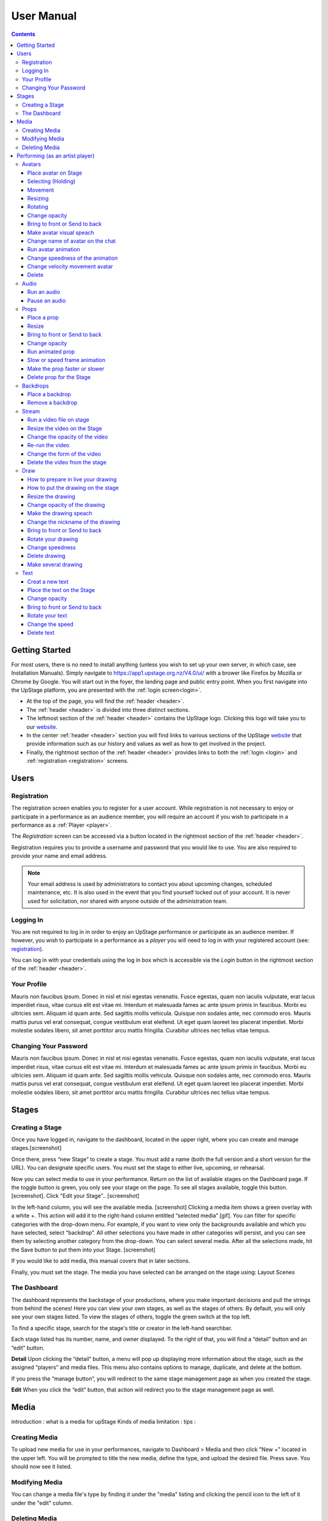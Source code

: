 ########################################################
User Manual
########################################################
.. contents::
    :depth: 4

.. _website: https://upstage.org.nz


.. _user-manual_getting_started:

Getting Started
*******************************************************

For most users, there is no need to install anything (unless you wish to set up your own server, in which case, see Installation Manuals). Simply navigate to https://app1.upstage.org.nz/V4.0/ui/ with a brower like Firefox by Mozilla or Chrome by Google. You will start out in the foyer, the landing page and public entry point.
When you first navigate into the UpStage platform, you are presented with the :ref:`login screen<login>`.

- At the top of the page, you will find the :ref:`header <header>`.  
- The :ref:`header <header>` is divided into three distinct sections.
- The leftmost section of the :ref:`header <header>` contains the UpStage logo.  Clicking this logo will take you to our `website`_.
- In the center :ref:`header <header>` section you will find links to various sections of the UpStage `website`_ that provide information such as our history and values as well as how to get involved in the project.
- Finally, the rightmost section of the :ref:`header <header>` provides links to both the :ref:`login <login>` and :ref:`registration <registration>` screens.

Users
*******************************************************

.. _registration:

Registration
-------------------------------------------------------
The registration screen enables you to register for a user account.  While registration is not necessary to enjoy or participate in a performance as an audience member,
you will require an account if you wish to participate in a performance as a :ref:`Player <player>`.

The *Registration* screen can be accessed via a button located in the rightmost section of the :ref:`header <header>`.

.. image:: /register_box.png
    :alt: Registration Screen

Registration requires you to provide a username and password that you would like to use.  You are also required to provide your name and email address.

.. note::
    Your email address is used by administrators to contact you about upcoming changes, scheduled maintenance, etc.  It is also used in the event that you find yourself locked out of your account.
    It is never used for solicitation, nor shared with anyone outside of the administration team.

.. _login:

Logging In
-------------------------------------------------------
You are not required to log in in order to enjoy an UpStage performance or participate as an audience member. 
If however, you wish to participate in a performance as a *player* you will need to log in with your registered account (see: `registration`_).

You can log in with your credentials using the log in box which is accessible via the *Login* button in the rightmost section of the :ref:`header <header>`.

.. image:: /login_box.png
    :alt: Login Screen

.. _profile:

Your Profile
-------------------------------------------------------
Mauris non faucibus ipsum. Donec in nisl et nisi egestas venenatis. Fusce egestas, quam non iaculis vulputate, erat lacus imperdiet risus, vitae cursus elit est vitae mi. Interdum et malesuada fames ac ante ipsum primis in faucibus. Morbi eu ultricies sem. Aliquam id quam ante. Sed sagittis mollis vehicula. Quisque non sodales ante, nec commodo eros. Mauris mattis purus vel erat consequat, congue vestibulum erat eleifend. Ut eget quam laoreet leo placerat imperdiet. Morbi molestie sodales libero, sit amet porttitor arcu mattis fringilla. Curabitur ultrices nec tellus vitae tempus.

.. image:: /change_profile.png
    :alt: Your profile

.. _change-password:

Changing Your Password
-------------------------------------------------------
Mauris non faucibus ipsum. Donec in nisl et nisi egestas venenatis. Fusce egestas, quam non iaculis vulputate, erat lacus imperdiet risus, vitae cursus elit est vitae mi. Interdum et malesuada fames ac ante ipsum primis in faucibus. Morbi eu ultricies sem. Aliquam id quam ante. Sed sagittis mollis vehicula. Quisque non sodales ante, nec commodo eros. Mauris mattis purus vel erat consequat, congue vestibulum erat eleifend. Ut eget quam laoreet leo placerat imperdiet. Morbi molestie sodales libero, sit amet porttitor arcu mattis fringilla. Curabitur ultrices nec tellus vitae tempus.

.. image:: /change_password.png
    :alt: Change password

Stages
*******************************************************

.. _create-stage:

Creating a Stage
-------------------------------------------------------

Once you have logged in, navigate to the dashboard, located in the upper right, where you can create and manage stages.[screenshot]

Once there, press “new Stage” to create a stage. You must add a name (both the full version and a short version for the URL). You can designate specific users. You must set the stage to either live, upcoming, or rehearsal. 

Now you can select media to use in your performance. Return on the list of available stages on the Dashboard page. If the toggle button is green, you only see your stage on the page. To see all stages available, toggle this button. [screenshot]. Click "Edit your Stage".. [screenshot] 

In the left-hand column, you will see the available media. [screenshot]  Clicking a media item shows a green overlay with a white +. This action will add it to the right-hand column entitled “selected media” [gif]. You can filter for specific categories with the drop-down menu. For example, if you want to view only the backgrounds available and which you have selected, select “backdrop”. All other selections you have made in other categories will persist, and you can see them by selecting another category from the drop-down. You can select several media. After all the selections made, hit the Save button to put them into your Stage. [screenshot]

If you would like to add media, this manual covers that in later sections.

Finally, you must set the stage. The media you have selected can be arranged on the stage using:
Layout
Scenes

.. _dashboard:

The Dashboard
-------------------------------------------------------
The dashboard represents the backstage of your productions, where you make important decisions and pull the strings from behind the scenes! Here you can view your own stages, as well as the stages of others. By default, you will only see your own stages listed. To view the stages of others, toggle the green switch at the top left.

To find a specific stage, search for the stage's title or creator in the left-hand searchbar.

Each stage listed has its number, name, and owner displayed. To the right of that, you will find a “detail” button and an “edit” button. 


.. image:: /dashboard.png
    :alt: Dashboard
    
    .. _view-stage-info:
    .. _duplicate-stage:
    .. _delete-stage:

**Detail**
Upon clicking the “detail” button, a menu will pop up displaying more information about the stage, such as the assigned “players” and media files. This menu also contains options to manage, duplicate, and delete at the bottom.

If you press the “manage button”, you will redirect to the same stage management page as when you created the stage. 

.. _edit-stage:

**Edit**
When you click the “edit” button, that action will redirect you to the stage management page as well.

.. image:: /stage_details.png
    :alt: Stage details
 
    
    
 Manage Your Stage
 -------------------------------------------------------
 From the stage managment page, you can alter and add to anything you were prompted to choose when you created the stage. 



Media
*******************************************************
introduction : what is a media for upStage
Kinds of media
limitation :
tips :

.. _create-media:

Creating Media
-------------------------------------------------------
To upload new media for use in your performances, navigate to  Dashboard > Media and then click "New +" located in the upper left. You will be prompted to title the new media, define the type, and upload the desired file. Press save. You should now see it listed. 

.. _modify-media:

Modifying Media
-------------------------------------------------------
You can change a media file's type by finding it under the "media" listing and clicking the pencil icon to the left of it under the "edit" column.

.. _delete-media:

Deleting Media
-------------------------------------------------------
Actually, you can delete a media file from a stage but not delete it from the server. It's a security measure because this media can be used by another artist in another stage.
To "delete" it from your stage, go to the Dashboard :
1 - Go on Media
2 - Found your media
3 - Clic on edit
4 - On the modal clic on the red Clear button
This media is no longer available for your stage.
(screenshot)

Performing (as an artist player)
*******************************************************
A performance involves several types of media uploads: avatars, props, and backgrounds. You chose these when you set the stage, and during a live performance they interact with each other in view of the audience. The players each control an avatar that may interact with other avatars, props, and the audience in front of a background. If the stage's creator chose music or sound effects, those media files will play.

.. _avatars:

Avatars
-------------------------------------------------------
introduction : what is avatar for UpStage. Difference between holding an avatar or not. You can't hold an avatar held by another player. 

.. _avatars-selecting:

Place avatar on Stage
=======================================================
Select the Avatar tool, it's open an overlay. In this overlay you see several avatar. Drag'n'drop one avatar to the Stage. The avatar appear on the Stage.

Selecting (Holding)
=======================================================
To select an avatar present on the stage, double click it. When you actively control an avatar, you will see a spinning red pointer above it. The holding avatar is important. You can do a lot of things with it like : make it speak, move it, resize it, bring it to the front or back, rotate it, as well as change its opacity, speed and animation. And of course, you can also delete it from the stage.

.. _avatars-movement:

Movement
=======================================================
You want to place the avatar in another corner of the stage? Just drag'n'drop it to its new location.

.. _avatars-scaling:

Resizing
=======================================================
When you select an avatar, a box with with handles around the avatar appears. If you drag'n'drop the handle, this automatically resizes the avatar. Doing this will preserve the original proportions.

.. _avatars-rotation:

Rotating
=======================================================
When you see the box around the avatar, right click with the mouse. A context menu will appear; Select rotation +45deg or -45deg to rotate the avatar.

Change opacity
=======================================================
By default the avatar will appear with full opacity. The greend slider at the left side of the avatar allows you to decrease or increase the opacity.

Bring to front or Send to back
=======================================================
If you put other media on the Stage, it could hide your avatar. To put the avatar on top of other media, the click right on it display the context menu to allow you bring it to front.
If you want other media be above the avatar you can send to back your avatar in the same way.

Make avatar visual speach
=======================================================
This selection allows you to make the avatar speak. If you write on the chat, a bubble speech appear above the avatar. 

Change name of avatar on the chat
=======================================================
When you use the chat holding an avatar, the nickname of the avatar appears. To change his nickname, use the right click to display the context menu and hit Change your nickname. A new window appear to let you choose the new nickname. Press "Save" to confirm.

Run avatar animation
=======================================================
If your avatar has several frames, you can cycle through thses as an animation. Go to the context menu in right click. The frames appear on the bottom of this context menu. Hit "play" button to run the animation. 

Change speedness of the animation
=======================================================
Right click on the avatar, and choose the slider Frame Animation. The slider on the left ot the avatar is now yellow. This slider control the velocity of the animation.

Change velocity movement avatar
=======================================================
Right click on the avatar, and choose the slider Move Speed. The slider on the left of the avatar is now pink. This slider control the velocity of his movement on the Stage.

Delete
=======================================================
You can temove the avatar from your stage by right click to display the context menu and click on delete button. Alternatively, select and hot backspace.

.. _audio:

Audio
-------------------------------------------------------
introduce : context use for a player an audio... what consequence for audience

Run an audio
=============
Click on the audio tool. The differents audio appear on an overlay. Click on the one you want to run the sound, it's a play button.

Pause an audio
==============
Re-clicking on the play button of the sound you make it pause. 

.. _props:

Props
-------------------------------------------------------
introduction : why artist need prop. Difference between prop and avatar. consequence for audience

Place a prop
============
Click on the Prop tool. An overlay appear on the top of the Stage showing all the props available for the Stage. To place one on the Stage, drag'n'drop from the overlay to the Stage.

Resize
======
One click on it show a box around it. Drag the white square handle to resize it propally.

Bring to front or Send to back
===============================
If you want to change his plan, right click on it to display the context menu and hit bring to front or send to back. Several times if needed.

Change opacity
==============
One click on it show a box around it and on his left a green slider. Drag the handle of the slider to change his opacity. If the slider is not green, then right click to display the context menu and hit the opacity slider.

Run animated prop
=================
If your prop contains several frames, click right on it and hit the play button.

Slow or speed frame animation
=============================
To change the velocity of the frames animation of your prop, right click on it to display the context menu and hit the Frame Animation slider. Now you can directly change the speedness frame with the left slider.

Make the prop faster or slower
==============================
To change the velocity of the movement of the prop, right click on it and on the context menu hit the Move Speed slider. Then a pink slider appear on the left of the prop to change dynamically his velocity. Cute no ?

Delete prop for the Stage
=========================
To take of the prop of your page, right click on it and hit the delete button visible on the context menu. The prop now is waiting on the overlay.

.. _backdrops:

Backdrops
-------------------------------------------------------
introduction : context use for a player, consequence for audience


Place a backdrop
================
Click on the backdrop tool, an overlay appear on the top of the Stage. Select the one you want and it appear on Stage.

Remove a backdrop
=================
Click on the backdrop tool, an overlay appear on the top of the Stage. Click on Clear button. No more backdrop appear on Stage.

.._stream:

Stream
----------------------------------------------------------
introduction : 3 kinds of stream: a video file, an url, your webcam. Context explaination, difference between this for player and for audience.
Prerequisite : put available media on management dashboard
limitation : blabla
tips : we advice

Run a video file on stage
=========================
Click on the stream tool. The videos available appear on the overlay. Drag'n'drop the video file on your Stage. This automatically run the video.

Resize the video on the Stage
=============================
Click on it and a box around the video appear. Drag the white handle to resize the video.

Change the opacity of the video
===============================
Click on it and a green slider appear on the left. Move the handle to change the opacity.

Re-run the video
================
Right click to display the context menu and click to run, to allow the video play again.

Change the form of the video
=============================
By default the video file are rectangle. If you want to make it circle, right click on it and click on the circle in the bottom of the context menu. We can also put the video into a V or a Dog silhouette.

Delete the video from the stage
===============================
Right click on the video on the Stage and hit the clear button to make it disappear. The video is now gently waiting on the overlay


Draw
-------------------------------------------------------
introduction : you can also draw in live ! With your mouse or a graphic tablet, whatever. It's only in live !

How to prepare in live your drawing
===================================
Click the draw tool. A black overlay appear on top of the stage to let you prepare your drawing. An overlay show you your new fun tool. Pick up the color, choose the size of your brush and go drawing on the canvas. If you are happy with it, hit save. If not use the erase or clear even the cancel button. And retry ! It's funny !

How to put the drawing on the stage
===================================
Now when you click on the draw tool you see the available drawing. drag'n'drop on the stage to place it.

Resize the drawing
===================
Double click on it to hold it. And drag the white handle around the box to resize your drawing.

Change opacity of the drawing
==============================
Double click on it to display the green slider on the left. Move the slider to change his opacity. If the slider is not green but yellow or pink, right click to select the good one on the context menu.

Make the drawing speach
=======================
Holding it and write on the chat. Bubbles on top of the drawing appear to show his thinking...

Change the nickname of the drawing
==================================
It's fun but the drawing have a nickname on the chat ! You can change it right clicking on it to make the context menu appear and choose the option : change nickname.

Bring to front or Send to back
===============================
To adjust the level of your drawing secund the other media already Stage, right click on it to display the context menu and choose Bring to front or Send to back. Hit several times if needed.

Rotate your drawing
===================
Right click on it and in the context menu and choose the good rotation.

Change speedness
================
Right click on it and in the context menu select the move speed slider to directly drag the value in Stage.

Delete drawing
==============
Say bye to your beautiful drawing by the delete button on the context menu (right click on the drawing to make it appear). Be awar that your drawing still available on the overlay of the draw tool but disappear for ever since your Stage finised.

Make several drawing
====================
Ugh you really an illustrate artist ! Then after click on the tool, hit the big + button on the overaly. It allow you to draw another drawing. Make it better this time please !

Text
------------------------------------------------
introduction : during the live you can write above the Stage and not in the chat.
limitation : the text is not resizable after his creation.

Creat a new text
================
Click on the text tool. A white overlay is covering the Stage yo help you in creating the text. The top overlay allow you to choose the font, the size, the color of the font and the style (bold, italic, uderline). In the place of the default text "Write or paste your text here" write or paste your own text. Save to keep it or cancel if youw ant to remade one.

Place the text on the Stage
============================
Autmatically the text is placed on the Stage after save it. It's present too on the top overlay. To place a duplicate text you can drag'n'drop the text to the good place.

Change opacity
==============
Click on it to display the green slider who can change his opacity by draggin his handle.

Bring to front or Send to back
==============================
right click on it to show the context menu. This option are available on it.

Rotate your text
================
Are you sure to rotate your text ? It's increase his illisibility ! But ok, right click on it and choose the bad rotation you really want ! And think in the usability of this idea...

Change the speed
================
Right click on it to show the context menu and select Move speed to change the left slider. Now the slider allow you to control his velocity.

Delete text
===========
Text on Stage is not more useful ? Ok right click on it and click on the delete button on the context menu. This take of the text but it still waiting on the overlay. After the stage finished, the text will disappear for ever. At the beguining there is the verb, but at the end there is emptyness.

